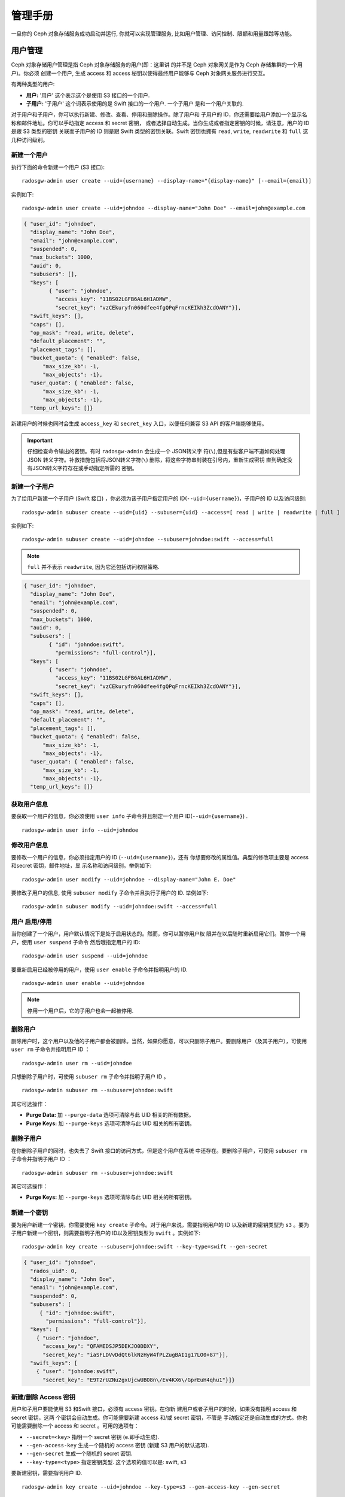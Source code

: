 ==========
 管理手册
==========

一旦你的 Ceph 对象存储服务成功启动并运行, \
你就可以实现管理服务, 比如用户管理、访问控制、\
限额和用量跟踪等功能。


用户管理
========

Ceph 对象存储用户管理是指 Ceph 对象存储服务的用户(即：这里讲 \
的并不是 Ceph 对象网关是作为 Ceph 存储集群的一个用户)。你必须 \
创建一个用户, 生成 access 和 access 秘钥以使得最终用户能够与 \
Ceph 对象网关服务进行交互。

有两种类型的用户: 

- **用户:** '用户' 这个表示这个是使用 S3 接口的一个用户.

- **子用户:**  '子用户' 这个词表示使用的是 Swift 接口的一个用户. 一个子用户 \
  是和一个用户关联的.
  
.. ditaa:: +---------+
           |   User  |
           +----+----+  
                |     
                |     +-----------+
                +-----+  Subuser  |
                      +-----------+

对于用户和子用户，你可以执行新建、修改、查看、停用和删除操作。除了用户和 \
子用户的 ID，你还需要给用户添加一个显示名称和邮件地址。你可以手动指定 \
access 和 secret 密钥， 或者选择自动生成。当你生成或者指定密钥的时候，\
请注意，用户的 ID 是跟 S3 类型的密钥 关联而子用户的 ID 则是跟 Swift \
类型的密钥关联。Swift 密钥也拥有 ``read``, ``write``, ``readwrite`` \
和 ``full`` 这几种访问级别。


新建一个用户
-------------

执行下面的命令新建一个用户 (S3 接口)::

	radosgw-admin user create --uid={username} --display-name="{display-name}" [--email={email}]

实例如下:: 

  radosgw-admin user create --uid=johndoe --display-name="John Doe" --email=john@example.com
  
.. code-block:: javascript
  
  { "user_id": "johndoe",
    "display_name": "John Doe",
    "email": "john@example.com",
    "suspended": 0,
    "max_buckets": 1000,
    "auid": 0,
    "subusers": [],
    "keys": [
          { "user": "johndoe",
            "access_key": "11BS02LGFB6AL6H1ADMW",
            "secret_key": "vzCEkuryfn060dfee4fgQPqFrncKEIkh3ZcdOANY"}],
    "swift_keys": [],
    "caps": [],
    "op_mask": "read, write, delete",
    "default_placement": "",
    "placement_tags": [],
    "bucket_quota": { "enabled": false,
        "max_size_kb": -1,
        "max_objects": -1},
    "user_quota": { "enabled": false,
        "max_size_kb": -1,
        "max_objects": -1},
    "temp_url_keys": []}

新建用户的时候也同时会生成 ``access_key`` 和 ``secret_key`` 入口，以便任何兼容 S3 API \
的客户端能够使用。

.. important:: 仔细检查命令输出的密钥。有时 \
   ``radosgw-admin`` 会生成一个 JSON转义字 \
   符(``\``),但是有些客户端不道如何处理JSON \
   转义字符。补救措施包括将JSON转义字符(``\``) \
   删除，将这些字符串封装在引号内，重新生成密钥 \
   直到确定没有JSON转义字符存在或手动指定所需的 \
   密钥。


新建一个子用户
----------------

为了给用户新建一个子用户 (Swift 接口) ，你必须为该子用户指定用户的 \
ID(``--uid={username}``)，子用户的 ID 以及访问级别::

  radosgw-admin subuser create --uid={uid} --subuser={uid} --access=[ read | write | readwrite | full ]

实例如下::

  radosgw-admin subuser create --uid=johndoe --subuser=johndoe:swift --access=full


.. note:: ``full`` 并不表示 ``readwrite``, 因为它还包括访问权限策略.

.. code-block:: javascript

  { "user_id": "johndoe",
    "display_name": "John Doe",
    "email": "john@example.com",
    "suspended": 0,
    "max_buckets": 1000,
    "auid": 0,
    "subusers": [
          { "id": "johndoe:swift",
            "permissions": "full-control"}],
    "keys": [
          { "user": "johndoe",
            "access_key": "11BS02LGFB6AL6H1ADMW",
            "secret_key": "vzCEkuryfn060dfee4fgQPqFrncKEIkh3ZcdOANY"}],
    "swift_keys": [],
    "caps": [],
    "op_mask": "read, write, delete",
    "default_placement": "",
    "placement_tags": [],
    "bucket_quota": { "enabled": false,
        "max_size_kb": -1,
        "max_objects": -1},
    "user_quota": { "enabled": false,
        "max_size_kb": -1,
        "max_objects": -1},
    "temp_url_keys": []}


获取用户信息
-------------

要获取一个用户的信息，你必须使用 ``user info`` 子命令并且制定一个用户 \
ID(``--uid={username}``) . :: 

	radosgw-admin user info --uid=johndoe



修改用户信息
----------------

要修改一个用户的信息，你必须指定用户的 ID (``--uid={username}``)，还有 \
你想要修改的属性值。典型的修改项主要是 access 和secret 密钥，邮件地址，显 \
示名称和访问级别。举例如下:: 

	radosgw-admin user modify --uid=johndoe --display-name="John E. Doe"

要修改子用户的信息, 使用 ``subuser modify`` 子命令并且执行子用户的 ID. 举例如下::

	radosgw-admin subuser modify --uid=johndoe:swift --access=full


用户 启用/停用
-------------------

当你创建了一个用户，用户默认情况下是处于启用状态的。然而，你可以暂停用户权 \
限并在以后随时重新启用它们。暂停一个用户，使用 ``user suspend``  子命令 \
然后哦指定用户的 ID::

	radosgw-admin user suspend --uid=johndoe

要重新启用已经被停用的用户，使用 ``user enable`` 子命令并指明用户的 ID. :: 

	radosgw-admin user enable --uid=johndoe

.. note:: 停用一个用户后，它的子用户也会一起被停用.


删除用户
--------

删除用户时，这个用户以及他的子用户都会被删除。当然，如果你愿意，\
可以只删除子用户。要删除用户（及其子用户），可使用 ``user rm`` \
子命令并指明用户 ID ： ::

	radosgw-admin user rm --uid=johndoe

只想删除子用户时，可使用 ``subuser rm`` 子命令并指明子用户 ID 。 ::

	radosgw-admin subuser rm --subuser=johndoe:swift

其它可选操作：

- **Purge Data:** 加 ``--purge-data`` 选项可清除与此 UID 相关的所有\
  数据。
  
- **Purge Keys:** 加 ``--purge-keys`` 选项可清除与此 UID 相关的所有\
  密钥。


删除子用户
----------

在你删除子用户的同时，也失去了 Swift 接口的访问方式，但是这个用户在系统 \
中还存在。要删除子用户，可使用 ``subuser rm`` 子命令并指明子用户 ID ： ::

	radosgw-admin subuser rm --subuser=johndoe:swift

其它可选操作：

- **Purge Keys:** 加 ``--purge-keys`` 选项可清除与此 UID 相关的所有\
  密钥。


新建一个密钥
------------

要为用户新建一个密钥，你需要使用 ``key create`` 子命令。对于用户来说，\
需要指明用户的 ID 以及新建的密钥类型为 ``s3`` 。要为子用户新建一个密钥，\
则需要指明子用户的 ID以及密钥类型为 ``swift`` 。实例如下::

	radosgw-admin key create --subuser=johndoe:swift --key-type=swift --gen-secret

.. code-block:: javascript

  { "user_id": "johndoe",
    "rados_uid": 0,
    "display_name": "John Doe",
    "email": "john@example.com",
    "suspended": 0,
    "subusers": [
       { "id": "johndoe:swift",
         "permissions": "full-control"}],
    "keys": [
      { "user": "johndoe",
        "access_key": "QFAMEDSJP5DEKJO0DDXY",
        "secret_key": "iaSFLDVvDdQt6lkNzHyW4fPLZugBAI1g17LO0+87"}],
    "swift_keys": [
      { "user": "johndoe:swift",
        "secret_key": "E9T2rUZNu2gxUjcwUBO8n\/Ev4KX6\/GprEuH4qhu1"}]}



新建/删除 Access 密钥
------------------------

用户和子用户要能使用 S3 和Swift 接口，必须有 access 密钥。在你新 \
建用户或者子用户的时候，如果没有指明 access 和 secret 密钥，这两 \
个密钥会自动生成。你可能需要新建 access 和/或 secret 密钥，不管是 \
手动指定还是自动生成的方式。你也可能需要删除一个 access 和 secret 。\
可用的选项有：


- ``--secret=<key>`` 指明一个 secret 密钥 (e.即手动生成).
- ``--gen-access-key`` 生成一个随机的 access 密钥 (新建 S3 用户的默认选项).
- ``--gen-secret`` 生成一个随机的 secret 密钥.
- ``--key-type=<type>`` 指定密钥类型. 这个选项的值可以是: swift, s3


要新建密钥，需要指明用户 ID. ::

	radosgw-admin key create --uid=johndoe --key-type=s3 --gen-access-key --gen-secret

你也可以使用指定 access 和 secret 密钥的方式.

要删除一个 access 密钥, 也需要指定用户 ID. :: 

	radosgw-admin key rm --uid=johndoe



添加/删除 管理权限
-------------------------------

Ceph 存储集群提供了一个管理API，它允许用户通过 \
REST API 执行管理功能。默认情况下，用户没有访问 \
这个 API 的权限。要启用用户的管理功能，需要为用 \
户提供管理权限。

执行下面的命令为一个用户添加管理权限:: 

	radosgw-admin caps add --uid={uid} --caps={caps}


你可以给一个用户添加对用户、bucket、元数据和用量(存储使用信息)等数据的 \
读、写或者所有权限。举例如下::

	--caps="[users|buckets|metadata|usage|zone]=[*|read|write|read, write]"

实例如下::

	radosgw-admin caps add --uid=johndoe --caps="users=*"


要删除某用户的管理权限，可用下面的命令： ::

	radosgw-admin caps rm --uid=johndoe --caps={caps}


配额管理
========

Ceph对象网关允许你在用户级别、用户拥有的 bucket 级别设置配额。\
配额包括一个 bucket 内允许的最大对象数和最大存储容量，大小单位 \
是兆字节。

- **Bucket:** 选项 ``--bucket`` 允许你为用户的某一个 \
  bucket 设置配额。

- **Maximum Objects:**  选项 ``--max-objects`` 允许 \
  你设置最大对象数。负数表示不启用这个设置。
  
- **Maximum Size:** 选项 ``--max-size`` 允许你设置一个 \
  最大存储用量的配额。负数表示不启用这个设置。
  
- **Quota Scope:** 选项 ``--quota-scope`` 表示这个配额 \
  生效的范围。这个参数的值是 ``bucket`` 和 ``user``. Bucket \
  配额作用于用户的某一个 bucket。而用户配额作用于一个用户。


设置用户配额
--------------

在你启用用户的配额前 ，你需要先设置配额参数。
例如:: 

	radosgw-admin quota set --quota-scope=user --uid=<uid> [--max-objects=<num objects>] [--max-size=<max size>]

实例如下:: 

	radosgw-admin quota set --quota-scope=user --uid=johndoe --max-objects=1024 --max-size=1024


最大对象数和最大存储用量的值是负数则表示不启用指定的 \
配额参数。


启用/禁用用户配额
-------------------------

在你设置了用户配额之后，你可以启用这个配额。实例如下:: 

	radosgw-admin quota enable --quota-scope=user --uid=<uid>

你也可以禁用已经启用了配额的用户的配额。 举例如下:: 

	radosgw-admin quota-disable --quota-scope=user --uid=<uid>


设置 Bucket 配额
----------------

Bucket 配额作用于用户的某一个 bucket，通过 ``uid`` 指定用户。\
这些配额设置是独立于用户之外的。::

	radosgw-admin quota set --uid=<uid> --quota-scope=bucket [--max-objects=<num objects>] [--max-size=<max size]

最大对象数和最大存储用量的值是负数则表示不启用指定的 \
配额参数。


启用/禁用 bucket 配额
---------------------------

在你设置了 bucket 配额之后，你可以启用这个配额。实例如下:: 

	radosgw-admin quota enable --quota-scope=bucket --uid=<uid>

你也可以禁用已经启用了配额的 bucket 的配额。 举例如下:: 

	radosgw-admin quota-disable --quota-scope=bucket --uid=<uid>


获取配额信息
------------------

你可以通过用户信息 API 来获取每一个用户的配额 \
设置。通过 CLI 接口读取用户的配额设置信息，请 \
执行下面的命令::

	radosgw-admin user info --uid=<uid>


更新配额统计信息
------------------

配额的统计数据的同步是异步的。你也可以通过手动获 \
取最新的配额统计数据为所有用户和所有 bucket 更 \
新配额统计数据::

	radosgw-admin user stats --uid=<uid> --sync-stats


获取用户用量统计信息
--------------------

执行下面的命令获取当前用户已经消耗了配额的多少::

	radosgw-admin user stats --uid=<uid>

.. note:: 你应该在执行 ``radosgw-admin user stats`` 的时候带上 
   ``--sync-stats`` 参数来获取最新的数据.


读取/设置全局配额
-------------------------------

你可以在 region map中读取和设置配额。执行下面的命 \
令来获取 region map:: 

	radosgw-admin regionmap get > regionmap.json

要为整个 region 设置配额，只需要简单的修改 \
region map 中的配额设置。然后使用 ``region set`` \
来更新 region map即可::

	radosgw-admin region set < regionmap.json

.. note:: 在更新 region map 后，你必须重启网关.


用量
=====

Ceph 对象网关会为每一个用户记录用量数据。你也可以通过指定 \
日期范围来跟踪用户的用量数据。

可用选项如下: 

- **Start Date:** 选项 ``--start-date`` 允许你指定一个起始\
  日期来过滤用量数据 (**format:** ``yyyy-mm-dd[HH:MM:SS]``).

- **End Date:** 选项 ``--end-date`` 允许你指定一个截止\
  日期来过滤用量数据 (**format:** ``yyyy-mm-dd[HH:MM:SS]``).
  
- **Log Entries:** 选项 ``--show-log-entries`` 允许你 \
  指明显示用量数据的时候是否要包含日志条目。
  (选项值: ``true`` | ``false``).

.. note:: 你可以指定时间为分钟和秒，但是数据存储是以一个小时 \
的间隔存储的.


展示用量信息
--------------

显示用量统计数据，使用 ``usage show`` 子命令。显示某一个特定 \
用户的用量数据，你必须指定该用户的 ID。你也可以指定开始日期、结 \
束日期以及是否显示日志条目。::

	radosgw-admin usage show --uid=johndoe --start-date=2012-03-01 --end-date=2012-04-01

通过去掉用户的 ID，你也可以获取所有用户的汇总的用量信息 ::

	radosgw-admin usage show --show-log-entries=false


删除用量信息
--------------

对于大量使用的集群而言，用量日志可能会占用大量存储空间。你 \
可以为所有用户或者一个特定的用户删除部分用量日志。你也可以 \
为删除操作指定日期范围。::

	radosgw-admin usage trim --start-date=2010-01-01 --end-date=2010-12-31
	radosgw-admin usage trim --uid=johndoe
	radosgw-admin usage trim --uid=johndoe --end-date=2013-12-31


.. _radosgw-admin: ../../man/8/radosgw-admin/
.. _Pool Configuration: ../../rados/configuration/pool-pg-config-ref/
